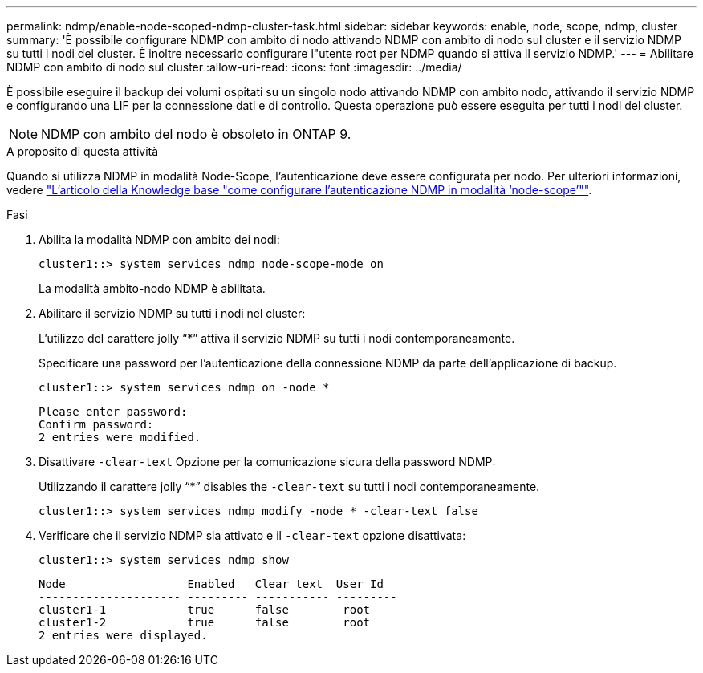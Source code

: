 ---
permalink: ndmp/enable-node-scoped-ndmp-cluster-task.html 
sidebar: sidebar 
keywords: enable, node, scope, ndmp, cluster 
summary: 'È possibile configurare NDMP con ambito di nodo attivando NDMP con ambito di nodo sul cluster e il servizio NDMP su tutti i nodi del cluster. È inoltre necessario configurare l"utente root per NDMP quando si attiva il servizio NDMP.' 
---
= Abilitare NDMP con ambito di nodo sul cluster
:allow-uri-read: 
:icons: font
:imagesdir: ../media/


[role="lead"]
È possibile eseguire il backup dei volumi ospitati su un singolo nodo attivando NDMP con ambito nodo, attivando il servizio NDMP e configurando una LIF per la connessione dati e di controllo. Questa operazione può essere eseguita per tutti i nodi del cluster.


NOTE: NDMP con ambito del nodo è obsoleto in ONTAP 9.

.A proposito di questa attività
Quando si utilizza NDMP in modalità Node-Scope, l'autenticazione deve essere configurata per nodo. Per ulteriori informazioni, vedere link:https://kb.netapp.com/Advice_and_Troubleshooting/Data_Protection_and_Security/NDMP/How_to_configure_NDMP_authentication_in_the_%E2%80%98node-scope%E2%80%99_mode["L'articolo della Knowledge base "come configurare l'autenticazione NDMP in modalità ‘node-scope’""^].

.Fasi
. Abilita la modalità NDMP con ambito dei nodi:
+
[source, cli]
----
cluster1::> system services ndmp node-scope-mode on
----
+
La modalità ambito-nodo NDMP è abilitata.

. Abilitare il servizio NDMP su tutti i nodi nel cluster:
+
L'utilizzo del carattere jolly "`*`" attiva il servizio NDMP su tutti i nodi contemporaneamente.

+
Specificare una password per l'autenticazione della connessione NDMP da parte dell'applicazione di backup.

+
[source, cli]
----
cluster1::> system services ndmp on -node *
----
+
[listing]
----
Please enter password:
Confirm password:
2 entries were modified.
----
. Disattivare `-clear-text` Opzione per la comunicazione sicura della password NDMP:
+
Utilizzando il carattere jolly "`*`" disables the `-clear-text` su tutti i nodi contemporaneamente.

+
[source, cli]
----
cluster1::> system services ndmp modify -node * -clear-text false
----
. Verificare che il servizio NDMP sia attivato e il `-clear-text` opzione disattivata:
+
[source, cli]
----
cluster1::> system services ndmp show
----
+
[listing]
----
Node                  Enabled   Clear text  User Id
--------------------- --------- ----------- ---------
cluster1-1            true      false        root
cluster1-2            true      false        root
2 entries were displayed.
----

